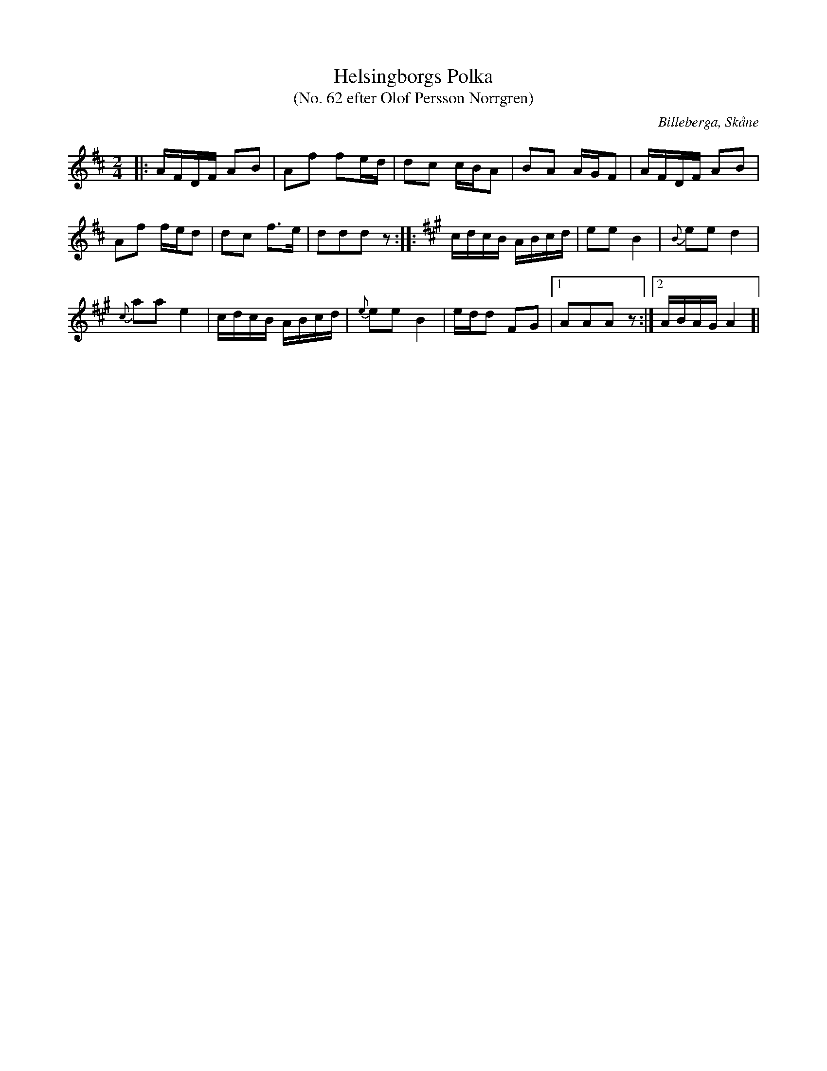 %%abc-charset utf-8

X:1
T:Helsingborgs Polka
T:(No. 62 efter Olof Persson Norrgren)
R:Polka
O:Billeberga, Skåne
S:efter Olof Persson Norrgren
M:2/4
L:1/16
K:D
N:No 62 i ett fotograferat nothäfte. Bilden heter IMG_2618.JPG. Korrekturläsning pågår.
|: AFDF A2B2 | A2f2 f2ed | d2c2 cBA2 | B2A2 AGF2 | AFDF A2B2 |
A2f2 fed2 | d2c2 f3e | d2d2d2 z2 ::[K:A] cdcB ABcd | e2e2 B4 | {B}e2e2 d4 |
{c}a2a2 e4 | cdcB ABcd | {e}e2e2 B4 | edd2 F2G2 |[1 A2A2A2 z2 :|[2 ABAG A4 ]|

